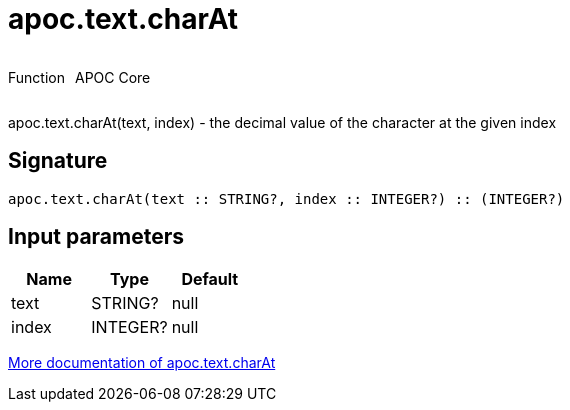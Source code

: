 ////
This file is generated by DocsTest, so don't change it!
////

= apoc.text.charAt
:description: This section contains reference documentation for the apoc.text.charAt function.



++++
<div style='display:flex'>
<div class='paragraph type function'><p>Function</p></div>
<div class='paragraph release core' style='margin-left:10px;'><p>APOC Core</p></div>
</div>
++++

apoc.text.charAt(text, index) - the decimal value of the character at the given index

== Signature

[source]
----
apoc.text.charAt(text :: STRING?, index :: INTEGER?) :: (INTEGER?)
----

== Input parameters
[.procedures, opts=header]
|===
| Name | Type | Default 
|text|STRING?|null
|index|INTEGER?|null
|===

xref::misc/text-functions.adoc[More documentation of apoc.text.charAt,role=more information]

